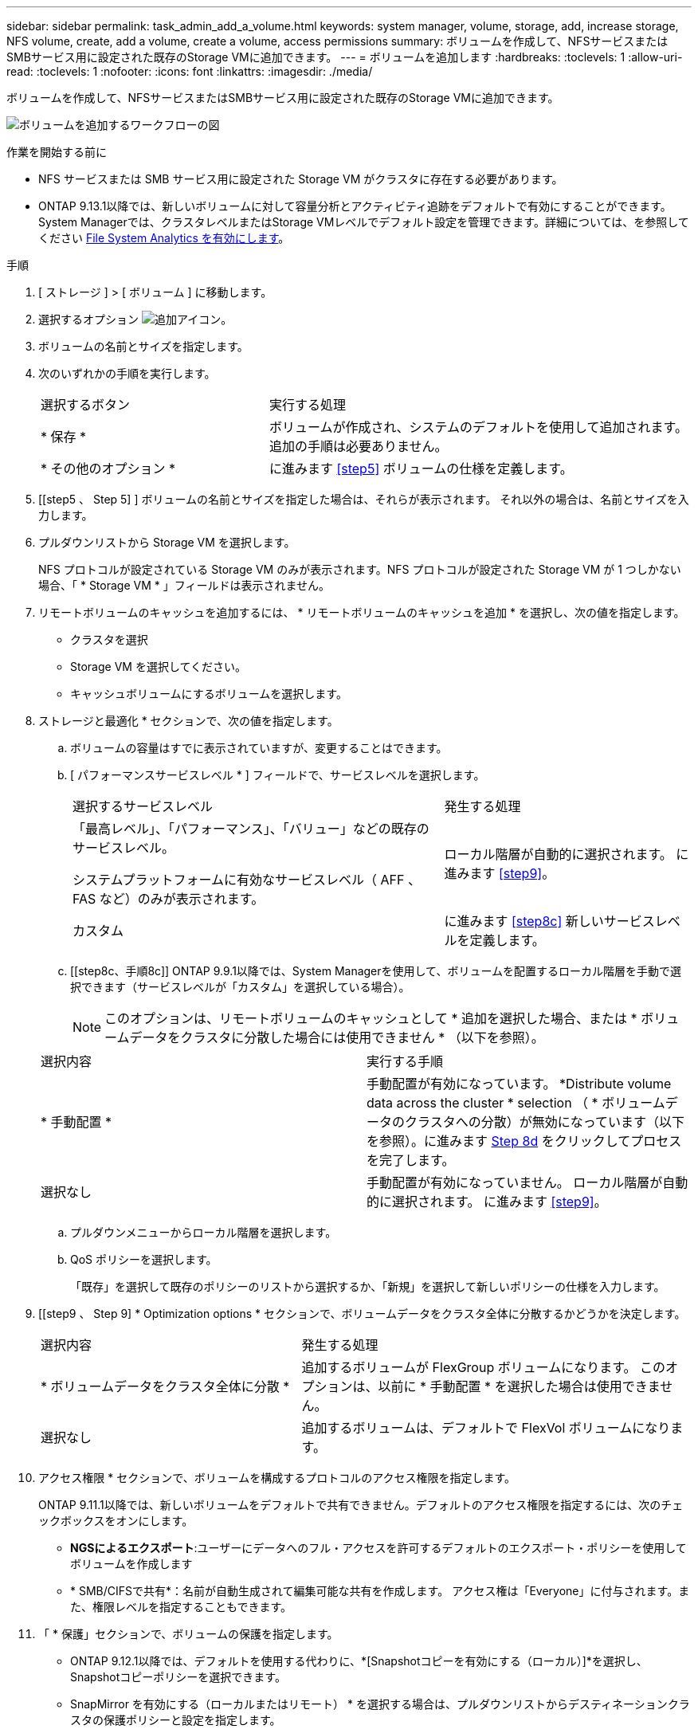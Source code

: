 ---
sidebar: sidebar 
permalink: task_admin_add_a_volume.html 
keywords: system manager, volume, storage, add, increase storage, NFS volume, create, add a volume, create a volume, access permissions 
summary: ボリュームを作成して、NFSサービスまたはSMBサービス用に設定された既存のStorage VMに追加できます。 
---
= ボリュームを追加します
:hardbreaks:
:toclevels: 1
:allow-uri-read: 
:toclevels: 1
:nofooter: 
:icons: font
:linkattrs: 
:imagesdir: ./media/


[role="lead"]
ボリュームを作成して、NFSサービスまたはSMBサービス用に設定された既存のStorage VMに追加できます。

image:workflow_admin_add_a_volume.gif["ボリュームを追加するワークフローの図"]

.作業を開始する前に
* NFS サービスまたは SMB サービス用に設定された Storage VM がクラスタに存在する必要があります。
* ONTAP 9.13.1以降では、新しいボリュームに対して容量分析とアクティビティ追跡をデフォルトで有効にすることができます。System Managerでは、クラスタレベルまたはStorage VMレベルでデフォルト設定を管理できます。詳細については、を参照してください xref:../task_nas_file_system_analytics_enable.html[File System Analytics を有効にします]。


.手順
. [ ストレージ ] > [ ボリューム ] に移動します。
. 選択するオプション image:icon_add.gif["追加アイコン"]。
. ボリュームの名前とサイズを指定します。
. 次のいずれかの手順を実行します。
+
[cols="35,65"]
|===


| 選択するボタン | 実行する処理 


| * 保存 * | ボリュームが作成され、システムのデフォルトを使用して追加されます。  追加の手順は必要ありません。 


| * その他のオプション * | に進みます <<step5>> ボリュームの仕様を定義します。 
|===
. [[step5 、 Step 5] ] ボリュームの名前とサイズを指定した場合は、それらが表示されます。  それ以外の場合は、名前とサイズを入力します。
. プルダウンリストから Storage VM を選択します。
+
NFS プロトコルが設定されている Storage VM のみが表示されます。NFS プロトコルが設定された Storage VM が 1 つしかない場合、「 * Storage VM * 」フィールドは表示されません。

. リモートボリュームのキャッシュを追加するには、 * リモートボリュームのキャッシュを追加 * を選択し、次の値を指定します。
+
** クラスタを選択
** Storage VM を選択してください。
** キャッシュボリュームにするボリュームを選択します。


. ストレージと最適化 * セクションで、次の値を指定します。
+
.. ボリュームの容量はすでに表示されていますが、変更することはできます。
.. [ パフォーマンスサービスレベル * ] フィールドで、サービスレベルを選択します。
+
[cols="60,40"]
|===


| 選択するサービスレベル | 発生する処理 


 a| 
「最高レベル」、「パフォーマンス」、「バリュー」などの既存のサービスレベル。

システムプラットフォームに有効なサービスレベル（ AFF 、 FAS など）のみが表示されます。
| ローカル階層が自動的に選択されます。  に進みます <<step9>>。 


| カスタム | に進みます <<step8c>> 新しいサービスレベルを定義します。 
|===
.. [[step8c、手順8c]] ONTAP 9.9.1以降では、System Managerを使用して、ボリュームを配置するローカル階層を手動で選択できます（サービスレベルが「カスタム」を選択している場合）。
+

NOTE: このオプションは、リモートボリュームのキャッシュとして * 追加を選択した場合、または * ボリュームデータをクラスタに分散した場合には使用できません * （以下を参照）。

+
|===


| 選択内容 | 実行する手順 


| * 手動配置 * | 手動配置が有効になっています。  *Distribute volume data across the cluster * selection （ * ボリュームデータのクラスタへの分散）が無効になっています（以下を参照）。に進みます <<step8d>> をクリックしてプロセスを完了します。 


| 選択なし | 手動配置が有効になっていません。  ローカル階層が自動的に選択されます。  に進みます <<step9>>。 
|===
.. [[step8d, Step 8d]] プルダウンメニューからローカル階層を選択します。
.. QoS ポリシーを選択します。
+
「既存」を選択して既存のポリシーのリストから選択するか、「新規」を選択して新しいポリシーの仕様を入力します。



. [[step9 、 Step 9] * Optimization options * セクションで、ボリュームデータをクラスタ全体に分散するかどうかを決定します。
+
[cols="40,60"]
|===


| 選択内容 | 発生する処理 


| * ボリュームデータをクラスタ全体に分散 * | 追加するボリュームが FlexGroup ボリュームになります。  このオプションは、以前に * 手動配置 * を選択した場合は使用できません。 


| 選択なし | 追加するボリュームは、デフォルトで FlexVol ボリュームになります。 
|===
. アクセス権限 * セクションで、ボリュームを構成するプロトコルのアクセス権限を指定します。
+
ONTAP 9.11.1以降では、新しいボリュームをデフォルトで共有できません。デフォルトのアクセス権限を指定するには、次のチェックボックスをオンにします。

+
** *NGSによるエクスポート*:ユーザーにデータへのフル・アクセスを許可するデフォルトのエクスポート・ポリシーを使用してボリュームを作成します
** * SMB/CIFSで共有*：名前が自動生成されて編集可能な共有を作成します。  アクセス権は「Everyone」に付与されます。また、権限レベルを指定することもできます。


. 「 * 保護」セクションで、ボリュームの保護を指定します。
+
** ONTAP 9.12.1以降では、デフォルトを使用する代わりに、*[Snapshotコピーを有効にする（ローカル）]*を選択し、Snapshotコピーポリシーを選択できます。
** SnapMirror を有効にする（ローカルまたはリモート） * を選択する場合は、プルダウンリストからデスティネーションクラスタの保護ポリシーと設定を指定します。


. [ 保存（ Save ） ] を選択します。
+
ボリュームが作成され、クラスタと Storage VM に追加されます。

+

NOTE: このボリュームの仕様は Ansible Playbook に保存することもできます。  詳細については、を参照してください link:https://docs.netapp.com/us-en/ontap/task_use_ansible_playbooks_add_edit_volumes_luns.html["Ansible Playbook を使用して、ボリュームや LUN を追加、編集できます"^]。


